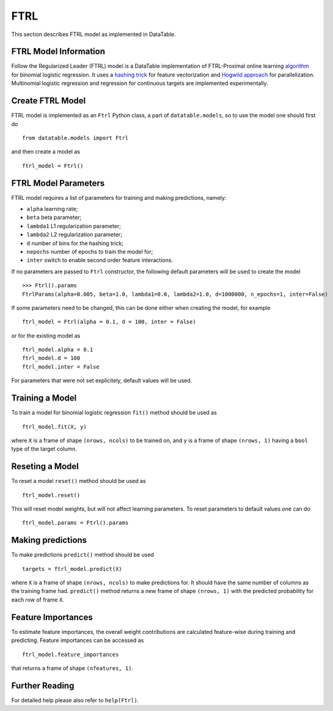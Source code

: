 FTRL
====

This section describes FTRL model as implemented in DataTable.

FTRL Model Information
----------------------

Follow the Regularized Leader (FTRL) model is a DataTable implementation of 
FTRL-Proximal online learning `algorithm <https://research.google.com/pubs/archive/41159.pdf>`__
for binomial logistic regression. It uses a `hashing trick <https://en.wikipedia.org/wiki/Feature_hashing>`__
for feature vectorization and `Hogwild approach <https://people.eecs.berkeley.edu/~brecht/papers/hogwildTR.pdf>`__
for parallelization. Multinomial logistic regression and regression for continuous 
targets are implemented experimentally.

Create FTRL Model
-----------------

FTRL model is implemented as an ``Ftrl`` Python class, a part of ``datatable.models``,
so to use the model one should first do

::

  from datatable.models import Ftrl

and then create a model as

::

  ftrl_model = Ftrl()
  
  
FTRL Model Parameters
---------------------

FTRL model requires a list of parameters for training and making predictions,
namely:

-  ``alpha`` learning rate;
-  ``beta`` beta parameter;
-  ``lambda1`` L1 regularization parameter;
-  ``lambda2`` L2 regularization parameter;
-  ``d`` number of bins for the hashing trick;
-  ``nepochs`` number of epochs to train the model for;
-  ``inter`` switch to enable second order feature interactions.

If no parameters are passed to ``Ftrl`` constructor, 
the following default parameters will be used to create the model

::

  >>> Ftrl().params
  FtrlParams(alpha=0.005, beta=1.0, lambda1=0.0, lambda2=1.0, d=1000000, n_epochs=1, inter=False)

If some parameters need to be changed, this can be done either
when creating the model, for example

::

  ftrl_model = Ftrl(alpha = 0.1, d = 100, inter = False)
  
or for the existing model as

::

  ftrl_model.alpha = 0.1
  ftrl_model.d = 100
  ftrl_model.inter = False

For parameters that were not set explicitely, default values will be used.


Training a Model
----------------

To train a model for binomial logistic regression ``fit()`` method should be used
as

::

  ftrl_model.fit(X, y)
  
where ``X`` is a frame of shape ``(nrows, ncols)`` to be trained on,
and ``y`` is a frame of shape ``(nrows, 1)`` having a ``bool`` type
of the target column.


Reseting a Model
----------------

To reset a model ``reset()`` method should be used as

::

  ftrl_model.reset()

This will reset model weights, but will not affect learning parameters.
To reset parameters to default values one can do

::

  ftrl_model.params = Ftrl().params
  

Making predictions
------------------

To make predictions ``predict()`` method should be used

::

  targets = ftrl_model.predict(X)
  
where ``X`` is a frame of shape ``(nrows, ncols)`` to make predictions for.
It should have the same number of columns as the training frame had. ``predict()``
method returns a new frame of shape ``(nrows, 1)`` with the predicted probability
for each row of frame ``X``.


Feature Importances
-------------------

To estimate feature importances, the overall weight contributions are calculated
feature-wise during training and predicting. Feature importances 
can be accessed as

::

  ftrl_model.feature_importances
  
that returns a frame of shape ``(nfeatures, 1)``.


Further Reading
---------------

For detailed help please also refer to ``help(Ftrl)``.
